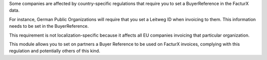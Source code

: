 Some companies are affected by country-specific regulations that require you to 
set a BuyerReference in the FacturX data.

For instance, German Public Organizations will require that you set a Leitweg ID
when invoicing to them. This information needs to be set in the BuyerReference.

This requirement is not localization-specific because it affects all EU companies
invoicing that particular organization.

This module allows you to set on partners a Buyer Reference to be used on FacturX
invoices, complying with this regulation and potentially others of this kind.
